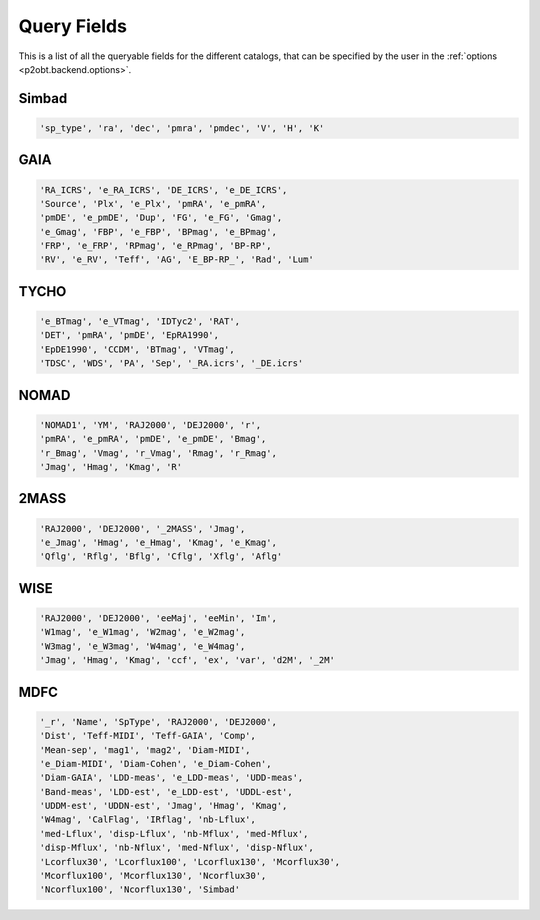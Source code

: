 ============
Query Fields
============

This is a list of all the queryable fields for the different catalogs, that can be
specified by the user in the :ref:`options <p2obt.backend.options>`.

Simbad
======

.. code-block:: python

 'sp_type', 'ra', 'dec', 'pmra', 'pmdec', 'V', 'H', 'K'

GAIA
====

.. code-block:: python

  'RA_ICRS', 'e_RA_ICRS', 'DE_ICRS', 'e_DE_ICRS',
  'Source', 'Plx', 'e_Plx', 'pmRA', 'e_pmRA',
  'pmDE', 'e_pmDE', 'Dup', 'FG', 'e_FG', 'Gmag',
  'e_Gmag', 'FBP', 'e_FBP', 'BPmag', 'e_BPmag',
  'FRP', 'e_FRP', 'RPmag', 'e_RPmag', 'BP-RP',
  'RV', 'e_RV', 'Teff', 'AG', 'E_BP-RP_', 'Rad', 'Lum'

TYCHO
=====

.. code-block:: python

  'e_BTmag', 'e_VTmag', 'IDTyc2', 'RAT',
  'DET', 'pmRA', 'pmDE', 'EpRA1990',
  'EpDE1990', 'CCDM', 'BTmag', 'VTmag',
  'TDSC', 'WDS', 'PA', 'Sep', '_RA.icrs', '_DE.icrs'

NOMAD
=====

.. code-block:: python

  'NOMAD1', 'YM', 'RAJ2000', 'DEJ2000', 'r',
  'pmRA', 'e_pmRA', 'pmDE', 'e_pmDE', 'Bmag',
  'r_Bmag', 'Vmag', 'r_Vmag', 'Rmag', 'r_Rmag',
  'Jmag', 'Hmag', 'Kmag', 'R'

2MASS
=====

.. code-block:: python

  'RAJ2000', 'DEJ2000', '_2MASS', 'Jmag',
  'e_Jmag', 'Hmag', 'e_Hmag', 'Kmag', 'e_Kmag',
  'Qflg', 'Rflg', 'Bflg', 'Cflg', 'Xflg', 'Aflg'

WISE
====

.. code-block:: python

  'RAJ2000', 'DEJ2000', 'eeMaj', 'eeMin', 'Im',
  'W1mag', 'e_W1mag', 'W2mag', 'e_W2mag',
  'W3mag', 'e_W3mag', 'W4mag', 'e_W4mag',
  'Jmag', 'Hmag', 'Kmag', 'ccf', 'ex', 'var', 'd2M', '_2M'

MDFC
====

.. code-block:: python

  '_r', 'Name', 'SpType', 'RAJ2000', 'DEJ2000',
  'Dist', 'Teff-MIDI', 'Teff-GAIA', 'Comp',
  'Mean-sep', 'mag1', 'mag2', 'Diam-MIDI',
  'e_Diam-MIDI', 'Diam-Cohen', 'e_Diam-Cohen',
  'Diam-GAIA', 'LDD-meas', 'e_LDD-meas', 'UDD-meas',
  'Band-meas', 'LDD-est', 'e_LDD-est', 'UDDL-est',
  'UDDM-est', 'UDDN-est', 'Jmag', 'Hmag', 'Kmag',
  'W4mag', 'CalFlag', 'IRflag', 'nb-Lflux',
  'med-Lflux', 'disp-Lflux', 'nb-Mflux', 'med-Mflux',
  'disp-Mflux', 'nb-Nflux', 'med-Nflux', 'disp-Nflux',
  'Lcorflux30', 'Lcorflux100', 'Lcorflux130', 'Mcorflux30',
  'Mcorflux100', 'Mcorflux130', 'Ncorflux30',
  'Ncorflux100', 'Ncorflux130', 'Simbad'

